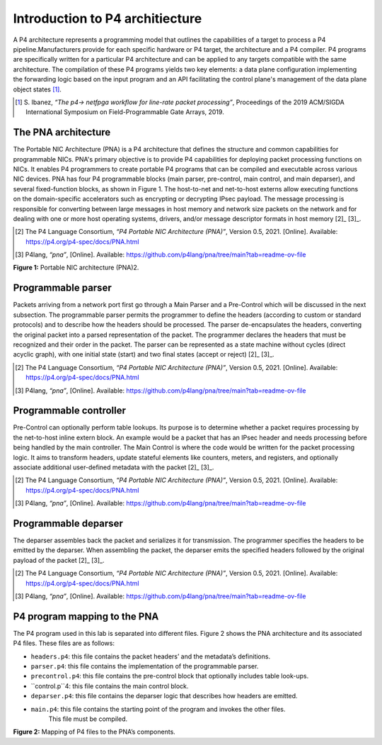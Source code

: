 Introduction to P4 architiecture
================================

A P4 architecture represents a programming model that outlines the capabilities 
of a target to process a P4 pipeline.Manufacturers provide for each specific hardware 
or P4 target, the architecture and a P4 compiler. P4 programs are specifically written 
for a particular P4 architecture and can be applied to any targets compatible with the same 
architecture. The compilation of these P4 programs yields two key elements: a data plane 
configuration implementing the forwarding logic based on the input program and an API 
facilitating the control plane's management of the data plane object states [1]_.

.. [1] S. Ibanez, *“The p4-> netfpga workflow for line-rate packet processing”*, 
   Proceedings of the 2019 ACM/SIGDA International Symposium on Field-Programmable 
   Gate Arrays, 2019.

The PNA architecture
~~~~~~~~~~~~~~~~~~~~

The Portable NIC Architecture (PNA) is a P4 architecture that defines the structure and common 
capabilities for programmable NICs. PNA's primary objective is to provide P4 capabilities for 
deploying packet processing functions on NICs. It enables P4 programmers to create portable P4 
programs that can be compiled and executable across various NIC devices. PNA has four P4 programmable 
blocks (main parser, pre-control, main control, and main deparser), and several fixed-function blocks, 
as shown in Figure 1. The host-to-net and net-to-host externs allow executing functions on the 
domain-specific accelerators such as encrypting or decrypting IPsec payload. The message processing 
is responsible for converting between large messages in host memory and network size packets on the 
network and for dealing with one or more host operating systems, drivers, and/or message descriptor formats 
in host memory [2]_ [3]_.

.. [2] The P4 Language Consortium, *“P4 Portable NIC Architecture (PNA)”*, Version 0.5, 2021. 
   [Online]. Available: https://p4.org/p4-spec/docs/PNA.html

.. [3] P4lang, *“pna”*, [Online]. Available: https://github.com/p4lang/pna/tree/main?tab=readme-ov-file

.. image:: images/1.png

**Figure 1:** Portable NIC architecture (PNA)2.

Programmable parser
~~~~~~~~~~~~~~~~~~~

Packets arriving from a network port first go through a Main Parser and a Pre-Control which will be 
discussed in the next subsection. The programmable parser permits the programmer to define the headers 
(according to custom or standard protocols) and to describe how the headers should be processed. 
The parser de-encapsulates the headers, converting the original packet into a parsed representation 
of the packet. The programmer declares the headers that must be recognized and their order in the 
packet. The parser can be represented as a state machine without cycles (direct acyclic graph), 
with one initial state (start) and two final states (accept or reject) [2]_ [3]_.

.. [2] The P4 Language Consortium, *“P4 Portable NIC Architecture (PNA)”*, Version 0.5, 2021. 
   [Online]. Available: https://p4.org/p4-spec/docs/PNA.html

.. [3] P4lang, *“pna”*, [Online]. Available: https://github.com/p4lang/pna/tree/main?tab=readme-ov-file

Programmable controller 
~~~~~~~~~~~~~~~~~~~~~~~

Pre-Control can optionally perform table lookups. Its purpose is to determine whether a packet requires 
processing by the net-to-host inline extern block. An example would be a packet that has an IPsec header 
and needs processing before being handled by the main controller. The Main Control is where the code 
would be written for the packet processing logic. It aims to transform headers, update stateful elements 
like counters, meters, and registers, and optionally associate additional user-defined metadata with the 
packet [2]_ [3]_.

.. [2] The P4 Language Consortium, *“P4 Portable NIC Architecture (PNA)”*, Version 0.5, 2021. 
   [Online]. Available: https://p4.org/p4-spec/docs/PNA.html

.. [3] P4lang, *“pna”*, [Online]. Available: https://github.com/p4lang/pna/tree/main?tab=readme-ov-file

Programmable deparser
~~~~~~~~~~~~~~~~~~~~~

The deparser assembles back the packet and serializes it for transmission. The programmer specifies the headers 
to be emitted by the deparser. When assembling the packet, the deparser emits the specified headers followed by 
the original payload of the packet [2]_ [3]_.

.. [2] The P4 Language Consortium, *“P4 Portable NIC Architecture (PNA)”*, Version 0.5, 2021. 
   [Online]. Available: https://p4.org/p4-spec/docs/PNA.html

.. [3] P4lang, *“pna”*, [Online]. Available: https://github.com/p4lang/pna/tree/main?tab=readme-ov-file

P4 program mapping to the PNA
~~~~~~~~~~~~~~~~~~~~~~~~~~~~~

The P4 program used in this lab is separated into different files. Figure 2 shows the PNA architecture 
and its associated P4 files. These files are as follows:

* ``headers.p4``: this file contains the packet headers’ and the metadata’s definitions.
* ``parser.p4``: this file contains the implementation of the programmable parser.
* ``precontrol.p4``: this file contains the pre-control block that optionally includes table look-ups.
* ``control.p``4: this file contains the main control block.
* ``deparser.p4``: this file contains the deparser logic that describes how headers are emitted.
* ``main.p4``: this file contains the starting point of the program and invokes the other files. 
    This file must be compiled.

.. image:: images/2.png

**Figure 2:** Mapping of P4 files to the PNA’s components.

